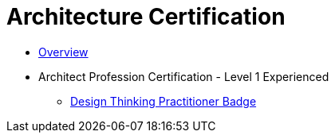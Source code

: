 = Architecture Certification

- https://apps.na.collabserv.com/wikis/home?lang=en-us#!/wiki/W9249b233310e_46b6_940b_d8ef762886cd/page/Certification%20Badges[Overview]
- Architect Profession Certification - Level 1 Experienced
* http://gbslearn.atlanta.ibm.com/iSPO/design_thinking_university/gettingStarted.html[Design Thinking Practitioner Badge]


